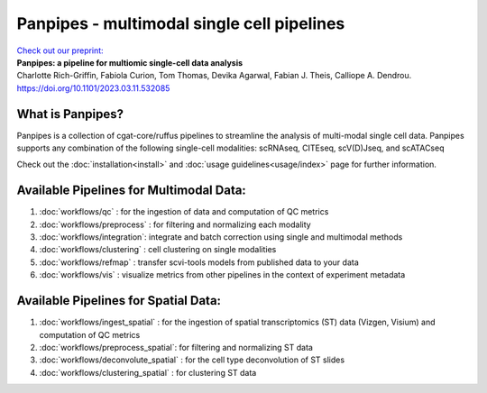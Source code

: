 Panpipes - multimodal single cell pipelines 
==================================================


| `Check out our preprint: <https://www.biorxiv.org/content/10.1101/2023.03.11.532085v1>`_ 
| **Panpipes: a pipeline for multiomic single-cell data analysis**  
| Charlotte Rich-Griffin, Fabiola Curion, Tom Thomas, Devika Agarwal, Fabian J. Theis, Calliope A. Dendrou. https://doi.org/10.1101/2023.03.11.532085



What is Panpipes?
-----------------


Panpipes is a collection of cgat-core/ruffus pipelines to streamline the analysis of multi-modal single cell data.
Panpipes supports any combination of the following single-cell modalities: scRNAseq, CITEseq, scV(D)Jseq, and scATACseq

Check out the :doc:`installation<install>` and :doc:`usage guidelines<usage/index>` page for further information.

.. image:: img/Panpipes_Figure1_v21024_1.png
  :width: 650 
  :alt: flowchart overview of panpipes single cell pipelines


Available Pipelines for Multimodal Data:
--------------------

1. :doc:`workflows/qc` : for the ingestion of data and computation of QC metrics 
2. :doc:`workflows/preprocess` : for filtering and normalizing each modality
3. :doc:`workflows/integration`: integrate and batch correction using single and multimodal methods
4. :doc:`workflows/clustering` : cell clustering on single modalities
5. :doc:`workflows/refmap` : transfer scvi-tools models from published data to your data
6. :doc:`workflows/vis` : visualize metrics from other pipelines in the context of experiment metadata


Available Pipelines for Spatial Data:
-----

1. :doc:`workflows/ingest_spatial` :  for the ingestion of spatial transcriptomics (ST) data (Vizgen, Visium) and computation of QC metrics
2. :doc:`workflows/preprocess_spatial`: for filtering and normalizing ST data
3. :doc:`workflows/deconvolute_spatial` : for the cell type deconvolution of ST slides
4. :doc:`workflows/clustering_spatial` : for clustering ST data


